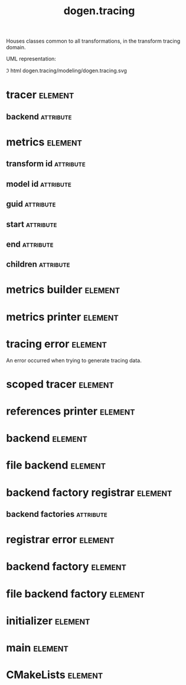 #+title: dogen.tracing
#+options: <:nil c:nil todo:nil ^:nil d:nil date:nil author:nil
#+tags: { element(e) attribute(a) module(m) }
:PROPERTIES:
:masd.codec.dia.comment: true
:masd.codec.model_modules: dogen.tracing
:masd.codec.input_technical_space: cpp
:masd.codec.reference: cpp.builtins
:masd.codec.reference: cpp.boost
:masd.codec.reference: cpp.std
:masd.codec.reference: masd
:masd.codec.reference: masd.variability
:masd.codec.reference: dogen
:masd.codec.reference: dogen.profiles
:masd.variability.profile: dogen.profiles.base.default_profile
:END:

Houses classes common to all transformations, in the transform tracing
domain.

UML representation:

\image html dogen.tracing/modeling/dogen.tracing.svg

* tracer                                                            :element:
  :PROPERTIES:
  :custom_id: O1
  :masd.cpp.types.class_forward_declarations.enabled: true
  :masd.codec.stereotypes: dogen::handcrafted::typeable, dogen::pretty_printable
  :END:
** backend                                                        :attribute:
   :PROPERTIES:
   :masd.codec.type: boost::shared_ptr<backend>
   :END:
* metrics                                                           :element:
  :PROPERTIES:
  :custom_id: O2
  :masd.codec.stereotypes: dogen::untestable
  :END:
** transform id                                                   :attribute:
   :PROPERTIES:
   :masd.codec.type: std::string
   :END:
** model id                                                       :attribute:
   :PROPERTIES:
   :masd.codec.type: std::string
   :END:
** guid                                                           :attribute:
   :PROPERTIES:
   :masd.codec.type: std::string
   :END:
** start                                                          :attribute:
   :PROPERTIES:
   :masd.codec.type: unsigned long
   :END:
** end                                                            :attribute:
   :PROPERTIES:
   :masd.codec.type: unsigned long
   :END:
** children                                                       :attribute:
   :PROPERTIES:
   :masd.codec.type: std::list<boost::shared_ptr<metrics>>
   :END:
* metrics builder                                                   :element:
  :PROPERTIES:
  :custom_id: O3
  :masd.codec.stereotypes: dogen::handcrafted::typeable
  :END:
* metrics printer                                                   :element:
  :PROPERTIES:
  :custom_id: O4
  :masd.codec.stereotypes: dogen::handcrafted::typeable
  :END:
* tracing error                                                     :element:
  :PROPERTIES:
  :custom_id: O7
  :masd.codec.stereotypes: masd::exception
  :END:

An error occurred when trying to generate tracing data.

* scoped tracer                                                     :element:
  :PROPERTIES:
  :custom_id: O8
  :masd.codec.stereotypes: dogen::handcrafted::typeable
  :END:
* references printer                                                :element:
  :PROPERTIES:
  :custom_id: O10
  :masd.codec.stereotypes: dogen::handcrafted::typeable
  :END:
* backend                                                           :element:
  :PROPERTIES:
  :custom_id: O14
  :masd.cpp.types.class_forward_declarations.enabled: true
  :masd.codec.stereotypes: dogen::handcrafted::typeable, dogen::pretty_printable
  :END:
* file backend                                                      :element:
  :PROPERTIES:
  :custom_id: O11
  :masd.codec.parent: backend
  :masd.codec.stereotypes: dogen::handcrafted::typeable, dogen::pretty_printable
  :END:
* backend factory registrar                                         :element:
  :PROPERTIES:
  :custom_id: O20
  :masd.codec.stereotypes: dogen::handcrafted::typeable
  :END:
** backend factories                                              :attribute:
   :PROPERTIES:
   :masd.codec.type: std::unordered_map<tracing_backend, boost::shared_ptr<backend_factory>>
   :END:
* registrar error                                                   :element:
  :PROPERTIES:
  :custom_id: O23
  :masd.codec.stereotypes: masd::exception
  :END:
* backend factory                                                   :element:
  :PROPERTIES:
  :custom_id: O25
  :masd.cpp.types.class_forward_declarations.enabled: true
  :masd.codec.stereotypes: dogen::handcrafted::typeable::header_only
  :END:
* file backend factory                                              :element:
  :PROPERTIES:
  :custom_id: O27
  :masd.codec.parent: backend_factory
  :masd.codec.stereotypes: dogen::handcrafted::typeable
  :END:
* initializer                                                       :element:
  :PROPERTIES:
  :custom_id: O29
  :masd.codec.stereotypes: dogen::handcrafted::typeable
  :END:
* main                                                              :element:
  :PROPERTIES:
  :custom_id: O31
  :masd.codec.stereotypes: masd::entry_point, dogen::untypable
  :END:
* CMakeLists                                                        :element:
  :PROPERTIES:
  :custom_id: O32
  :masd.codec.stereotypes: masd::build::cmakelists, dogen::handcrafted::cmake
  :END:
